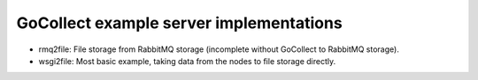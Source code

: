 GoCollect example server implementations
========================================

* rmq2file: File storage from RabbitMQ storage
  (incomplete without GoCollect to RabbitMQ storage).

* wsgi2file: Most basic example, taking data from the nodes to file
  storage directly.
